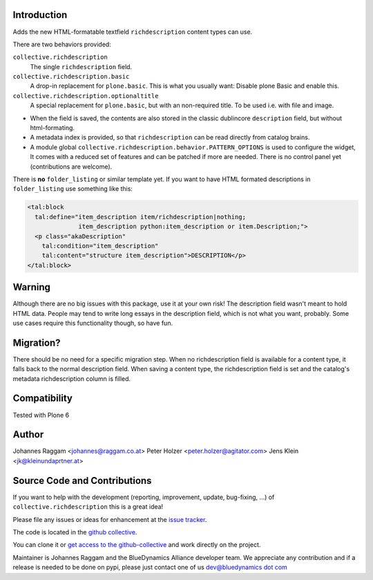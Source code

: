Introduction
============

Adds the new HTML-formatable textfield ``richdescription`` content types can use.

There are two behaviors provided:

``collective.richdescription``
    The single ``richdescription`` field.

``collective.richdescription.basic``
    A drop-in replacement for ``plone.basic``. This is what you usually want: Disable plone Basic and enable this.

``collective.richdescription.optionaltitle``
    A special replacement for ``plone.basic``, but with an non-required title. To be used i.e. with file and image.

- When the field is saved, the contents are also stored in the classic dublincore ``description`` field, but without html-formating.
- A metadata index is provided, so that ``richdescription`` can be read directly from catalog brains.
- A module global ``collective.richdescription.behavior.PATTERN_OPTIONS`` is used to configure the widget,
  It comes with a reduced set of features and can be patched if more are needed.
  There is no control panel yet (contributions are welcome).

There is **no** ``folder_listing`` or similar template yet.
If you want to have HTML formated descriptions in ``folder_listing`` use something like this:

.. code-block:: XML

    <tal:block
      tal:define="item_description item/richdescription|nothing;
                  item_description python:item_description or item.Description;">
      <p class="akaDescription"
        tal:condition="item_description"
        tal:content="structure item_description">DESCRIPTION</p>
    </tal:block>


Warning
=======

Although there are no big issues with this package, use it at your own risk!
The description field wasn't meant to hold HTML data.
People may tend to write long essays in the description field, which is not what you want, probably.
Some use cases require this functionality though, so have fun.


Migration?
==========

There should be no need for a specific migration step.
When no richdescription field is available for a content type, it falls back to the normal description field.
When saving a content type, the richdescription field is set and the catalog's metadata richdescription column is filled.


Compatibility
=============

Tested with Plone 6


Author
======

Johannes Raggam <johannes@raggam.co.at>
Peter Holzer <peter.holzer@agitator.com>
Jens Klein <jk@kleinundaprtner.at>


Source Code and Contributions
=============================

If you want to help with the development (reporting, improvement, update, bug-fixing, ...) of ``collective.richdescription`` this is a great idea!

Please file any issues or ideas for enhancement at the `issue tracker <https://github.com/collective/collective.richdescription/issues>`_.

The code is located in the `github collective <https://github.com/collective/collective.richdescription>`_.

You can clone it or `get access to the github-collective <http://collective.github.com/>`_ and work directly on the project.

Maintainer is Johannes Raggam and the BlueDynamics Alliance developer team.
We appreciate any contribution and if a release is needed to be done on pypi, please just contact one of us `dev@bluedynamics dot com <mailto:dev@bluedynamics.com>`_

